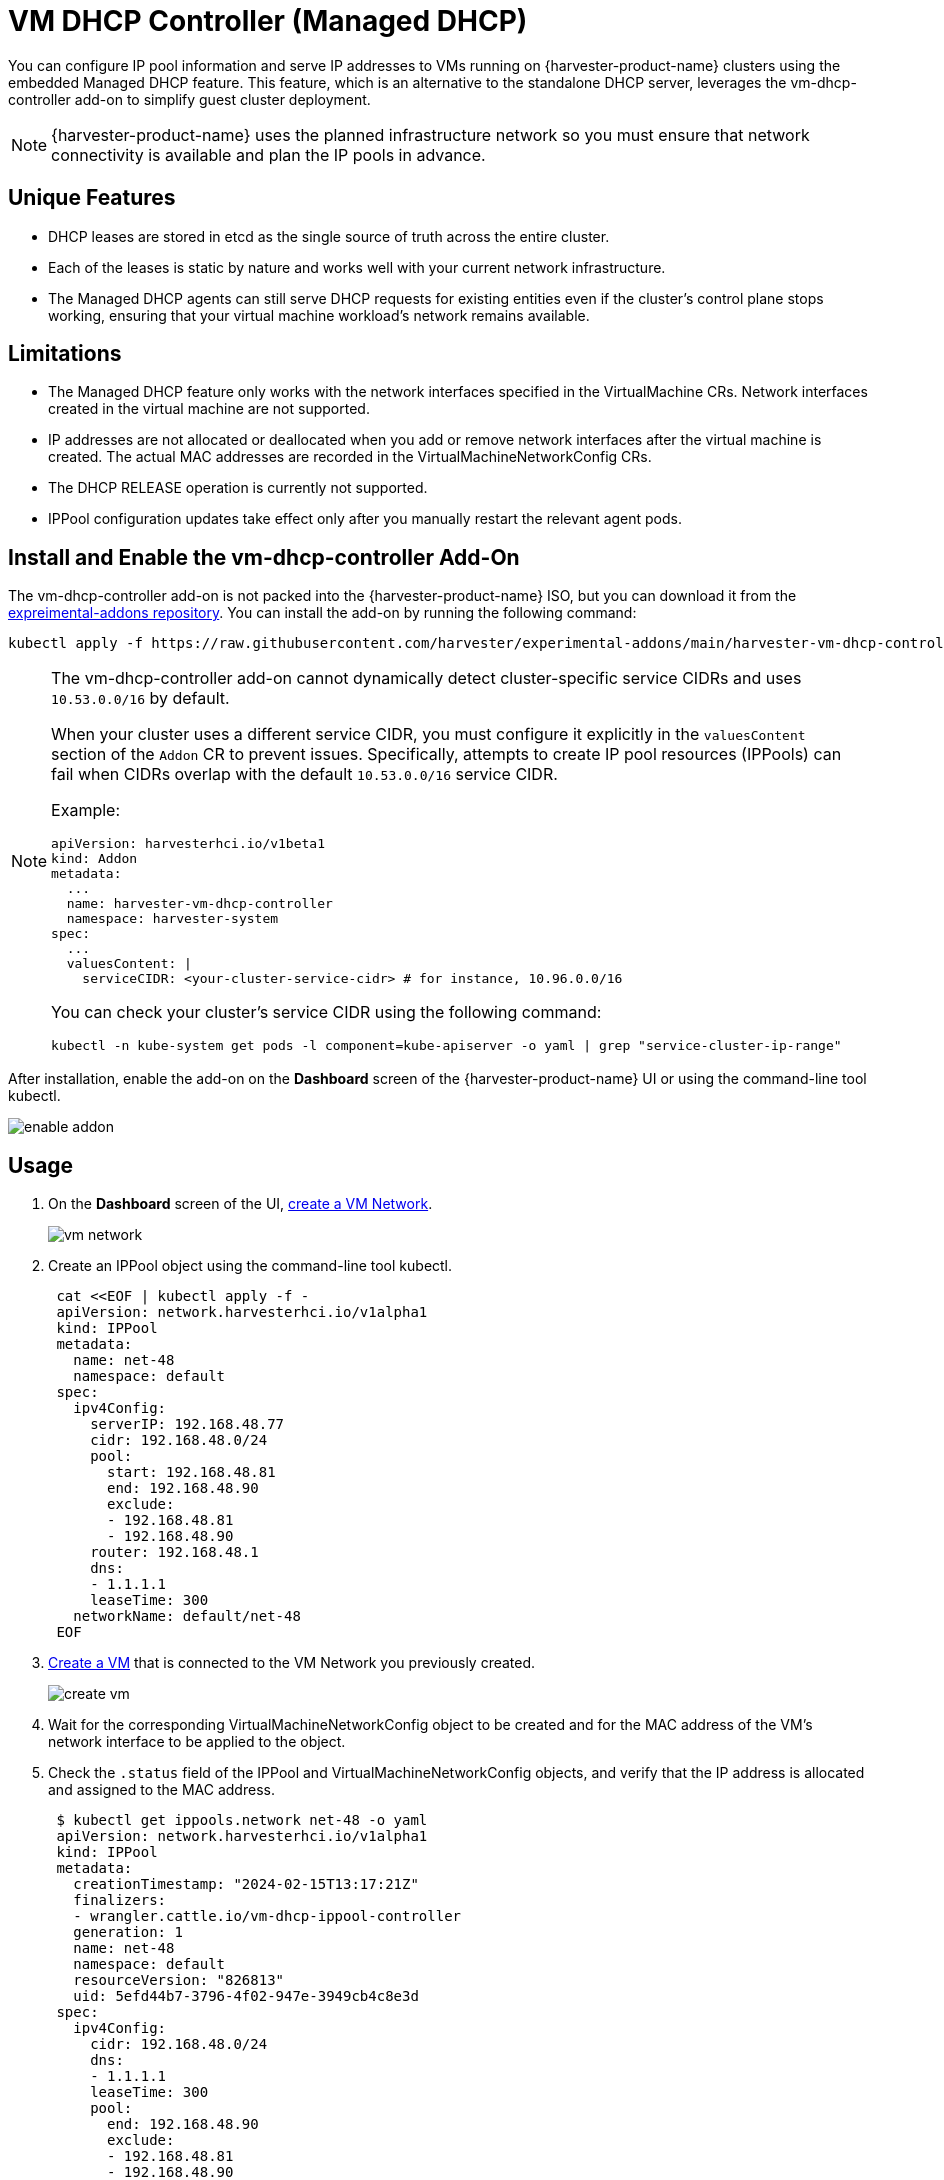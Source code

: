 = VM DHCP Controller (Managed DHCP)

You can configure IP pool information and serve IP addresses to VMs running on {harvester-product-name} clusters using the embedded Managed DHCP feature. This feature, which is an alternative to the standalone DHCP server, leverages the vm-dhcp-controller add-on to simplify guest cluster deployment.

[NOTE]
====
{harvester-product-name} uses the planned infrastructure network so you must ensure that network connectivity is available and plan the IP pools in advance.
====

== Unique Features

* DHCP leases are stored in etcd as the single source of truth across the entire cluster.
* Each of the leases is static by nature and works well with your current network infrastructure.
* The Managed DHCP agents can still serve DHCP requests for existing entities even if the cluster's control plane stops working, ensuring that your virtual machine workload's network remains available.

== Limitations

* The Managed DHCP feature only works with the network interfaces specified in the VirtualMachine CRs. Network interfaces created in the virtual machine are not supported.
* IP addresses are not allocated or deallocated when you add or remove network interfaces after the virtual machine is created. The actual MAC addresses are recorded in the VirtualMachineNetworkConfig CRs.
* The DHCP RELEASE operation is currently not supported.
* IPPool configuration updates take effect only after you manually restart the relevant agent pods.

== Install and Enable the vm-dhcp-controller Add-On

The vm-dhcp-controller add-on is not packed into the {harvester-product-name} ISO, but you can download it from the https://github.com/harvester/experimental-addons[expreimental-addons repository]. You can install the add-on by running the following command:

[,shell]
----
kubectl apply -f https://raw.githubusercontent.com/harvester/experimental-addons/main/harvester-vm-dhcp-controller/harvester-vm-dhcp-controller.yaml
----

[NOTE]
====
The vm-dhcp-controller add-on cannot dynamically detect cluster-specific service CIDRs and uses `10.53.0.0/16` by default.

When your cluster uses a different service CIDR, you must configure it explicitly in the `valuesContent` section of the `Addon` CR to prevent issues. Specifically, attempts to create IP pool resources (IPPools) can fail when CIDRs overlap with the default `10.53.0.0/16` service CIDR.

Example:

[,yaml]
----
apiVersion: harvesterhci.io/v1beta1
kind: Addon
metadata:
  ...
  name: harvester-vm-dhcp-controller
  namespace: harvester-system
spec:
  ...
  valuesContent: |
    serviceCIDR: <your-cluster-service-cidr> # for instance, 10.96.0.0/16
----

You can check your cluster's service CIDR using the following command:

[,bash]
----
kubectl -n kube-system get pods -l component=kube-apiserver -o yaml | grep "service-cluster-ip-range"
----
====

After installation, enable the add-on on the *Dashboard* screen of the {harvester-product-name} UI or using the command-line tool kubectl.

image::vm-dhcp-controller/enable-addon.png[]

== Usage

. On the *Dashboard* screen of the UI, xref:/networking/vm-network.adoc#_create_a_vm_network[create a VM Network].
+
image::vm-dhcp-controller/vm-network.png[]

. Create an IPPool object using the command-line tool kubectl.
+
[,shell]
----
 cat <<EOF | kubectl apply -f -
 apiVersion: network.harvesterhci.io/v1alpha1
 kind: IPPool
 metadata:
   name: net-48
   namespace: default
 spec:
   ipv4Config:
     serverIP: 192.168.48.77
     cidr: 192.168.48.0/24
     pool:
       start: 192.168.48.81
       end: 192.168.48.90
       exclude:
       - 192.168.48.81
       - 192.168.48.90
     router: 192.168.48.1
     dns:
     - 1.1.1.1
     leaseTime: 300
   networkName: default/net-48
 EOF
----

. xref:/virtual-machines/create-vm.adoc#_how_to_create_a_virtual_machine[Create a VM] that is connected to the VM Network you previously created.
+
image::vm-dhcp-controller/create-vm.png[]

. Wait for the corresponding VirtualMachineNetworkConfig object to be created and for the MAC address of the VM's network interface to be applied to the object.
. Check the `.status` field of the IPPool and VirtualMachineNetworkConfig objects, and verify that the IP address is allocated and assigned to the MAC address.
+
[,shell]
----
 $ kubectl get ippools.network net-48 -o yaml
 apiVersion: network.harvesterhci.io/v1alpha1
 kind: IPPool
 metadata:
   creationTimestamp: "2024-02-15T13:17:21Z"
   finalizers:
   - wrangler.cattle.io/vm-dhcp-ippool-controller
   generation: 1
   name: net-48
   namespace: default
   resourceVersion: "826813"
   uid: 5efd44b7-3796-4f02-947e-3949cb4c8e3d
 spec:
   ipv4Config:
     cidr: 192.168.48.0/24
     dns:
     - 1.1.1.1
     leaseTime: 300
     pool:
       end: 192.168.48.90
       exclude:
       - 192.168.48.81
       - 192.168.48.90
       start: 192.168.48.81
     router: 192.168.48.1
     serverIP: 192.168.48.77
   networkName: default/net-48
 status:
   agentPodRef:
     name: default-net-48-agent
     namespace: harvester-system
   conditions:
   - lastUpdateTime: "2024-02-15T13:17:21Z"
     status: "True"
     type: Registered
   - lastUpdateTime: "2024-02-15T13:17:21Z"
     status: "True"
     type: CacheReady
   - lastUpdateTime: "2024-02-15T13:17:30Z"
     status: "True"
     type: AgentReady
   - lastUpdateTime: "2024-02-15T13:17:21Z"
     status: "False"
     type: Stopped
   ipv4:
     allocated:
       192.168.48.81: EXCLUDED
       192.168.48.84: ca:70:82:e6:84:6e
       192.168.48.90: EXCLUDED
     available: 7
     used: 1
   lastUpdate: "2024-02-15T13:48:20Z"
----
+
[,shell]
----
 $ kubectl get virtualmachinenetworkconfigs.network test-vm -o yaml
 apiVersion: network.harvesterhci.io/v1alpha1
 kind: VirtualMachineNetworkConfig
 metadata:
   creationTimestamp: "2024-02-15T13:48:02Z"
   finalizers:
   - wrangler.cattle.io/vm-dhcp-vmnetcfg-controller
   generation: 2
   labels:
     harvesterhci.io/vmName: test-vm
   name: test-vm
   namespace: default
   ownerReferences:
   - apiVersion: kubevirt.io/v1
     kind: VirtualMachine
     name: test-vm
     uid: a9f8ce12-fd6c-4bd2-b266-245d8e77dae3
   resourceVersion: "826809"
   uid: 556440c7-eeeb-4daf-9c98-60ab39688ba8
 spec:
   networkConfig:
   - macAddress: ca:70:82:e6:84:6e
     networkName: default/net-48
   vmName: test-vm
 status:
   conditions:
   - lastUpdateTime: "2024-02-15T13:48:20Z"
     status: "True"
     type: Allocated
   - lastUpdateTime: "2024-02-15T13:48:02Z"
     status: "False"
     type: Disabled
   networkConfig:
   - allocatedIPAddress: 192.168.48.84
     macAddress: ca:70:82:e6:84:6e
     networkName: default/net-48
     state: Allocated
----

. Check the xref:/virtual-machines/access-vm.adoc#_access_with_the_suse_virtualization_ui[VM's serial console] and verify that the IP address is correctly configured on the network interface (via DHCP).
+
image::vm-dhcp-controller/vm-console.png[]

== vm-dhcp-controller Pods and CRDs

When the vm-dhcp-controller add-on is enabled, the following types of pods run:

* Controller: Reconciles CRD objects to determine allocation and mapping between IP and MAC addresses. The results are persisted in the IPPool objects.
* Webhook: Validates and mutates CRD objects when receiving requests (creation, updating, and deletion)
* Agent: Serves DHCP requests and ensures that the internal DHCP lease store is up to date. This is accomplished by syncing the specific IPPool object that the agent is associated with. Agents are spawned on-demand whenever you create new IPPool objects.

The https://github.com/harvester/vm-dhcp-controller[vm-dhcp-controller] introduces the following new CRDs.

* IPPool (ippl)
* VirtualMachineNetworkConfig (vmnetcfg)

=== IPPool CRD

The IPPool CRD allows you to define IP pool information. You must map each IPPool object to a specific NetworkAttachmentDefinition (NAD) object, which must be created beforehand.

[NOTE]
====
Multiple CRDs named "IPPool" are used in the {harvester-product-name} ecosystem, including a similarly-named CRD in the `loadbalancer.harvesterhci.io` API group. To avoid issues, ensure that you are working with the *IPPool CRD in the `network.harvesterhci.io` API group*. For more information about IPPool CRD operations in relation to load balancers, see xref:/networking/ip-pool.adoc[IP Pool].
====

Example:

[,yaml]
----
apiVersion: network.harvesterhci.io/v1alpha1
kind: IPPool
metadata:
  name: example
  namespace: default
spec:
  ipv4Config:
    serverIP: 192.168.100.2 # The DHCP server's IP address
    cidr: 192.168.100.0/24 # The subnet information, must be in the CIDR form
    pool:
      start: 192.168.100.101
      end: 192.168.100.200
      exclude:
      - 192.168.100.151
      - 192.168.100.187
    router: 192.168.100.1 # The default gateway, if any
    dns:
    - 1.1.1.1
    domainName: example.com
    domainSearch:
    - example.com
    ntp:
    - pool.ntp.org
    leaseTime: 300
  networkName: default/example # The namespaced name of the NAD object
----

After the IPPool object is created, the controller reconciliation process initializes the IP allocation module and spawns the agent pod for the network.

[,shell]
----
$ kubectl get ippools.network example
NAME      NETWORK           AVAILABLE   USED   REGISTERED   CACHEREADY   AGENTREADY
example   default/example   98          0      True         True         True
----

=== VirtualMachineNetworkConfig CRD

The VirtualMachineNetworkConfig CRD resembles a *request for IP address issuance* and is associated with NetworkAttachmentDefinition (NAD) objects.

A sample VirtualMachineNetworkConfig object looks like the following:

[,yaml]
----
apiVersion: network.harvesterhci.io/v1alpha1
kind: VirtualMachineNetworkConfig
metadata:
  name: test-vm
  namespace: default
spec:
  networkConfig:
  - macAddress: 22:37:37:82:93:7d
    networkName: default/example
  vmName: test-vm
----

After the VirtualMachineNetworkConfig object is created, the controller attempts to retrieve a list of unused IP addresses from the IP allocation module for each recorded MAC address. The IP-MAC mapping is then updated in the VirtualMachineNetworkConfig object and the corresponding IPPool objects.

[NOTE]
====
Manual creation of VirtualMachineNetworkConfig objects for VMs is unnecessary in most cases because vm-dhcp-controller handles that task during the VirtualMachine reconciliation process. Automatically-created VirtualMachineNetworkConfig objects are deleted when VirtualMachine objects are removed.
====